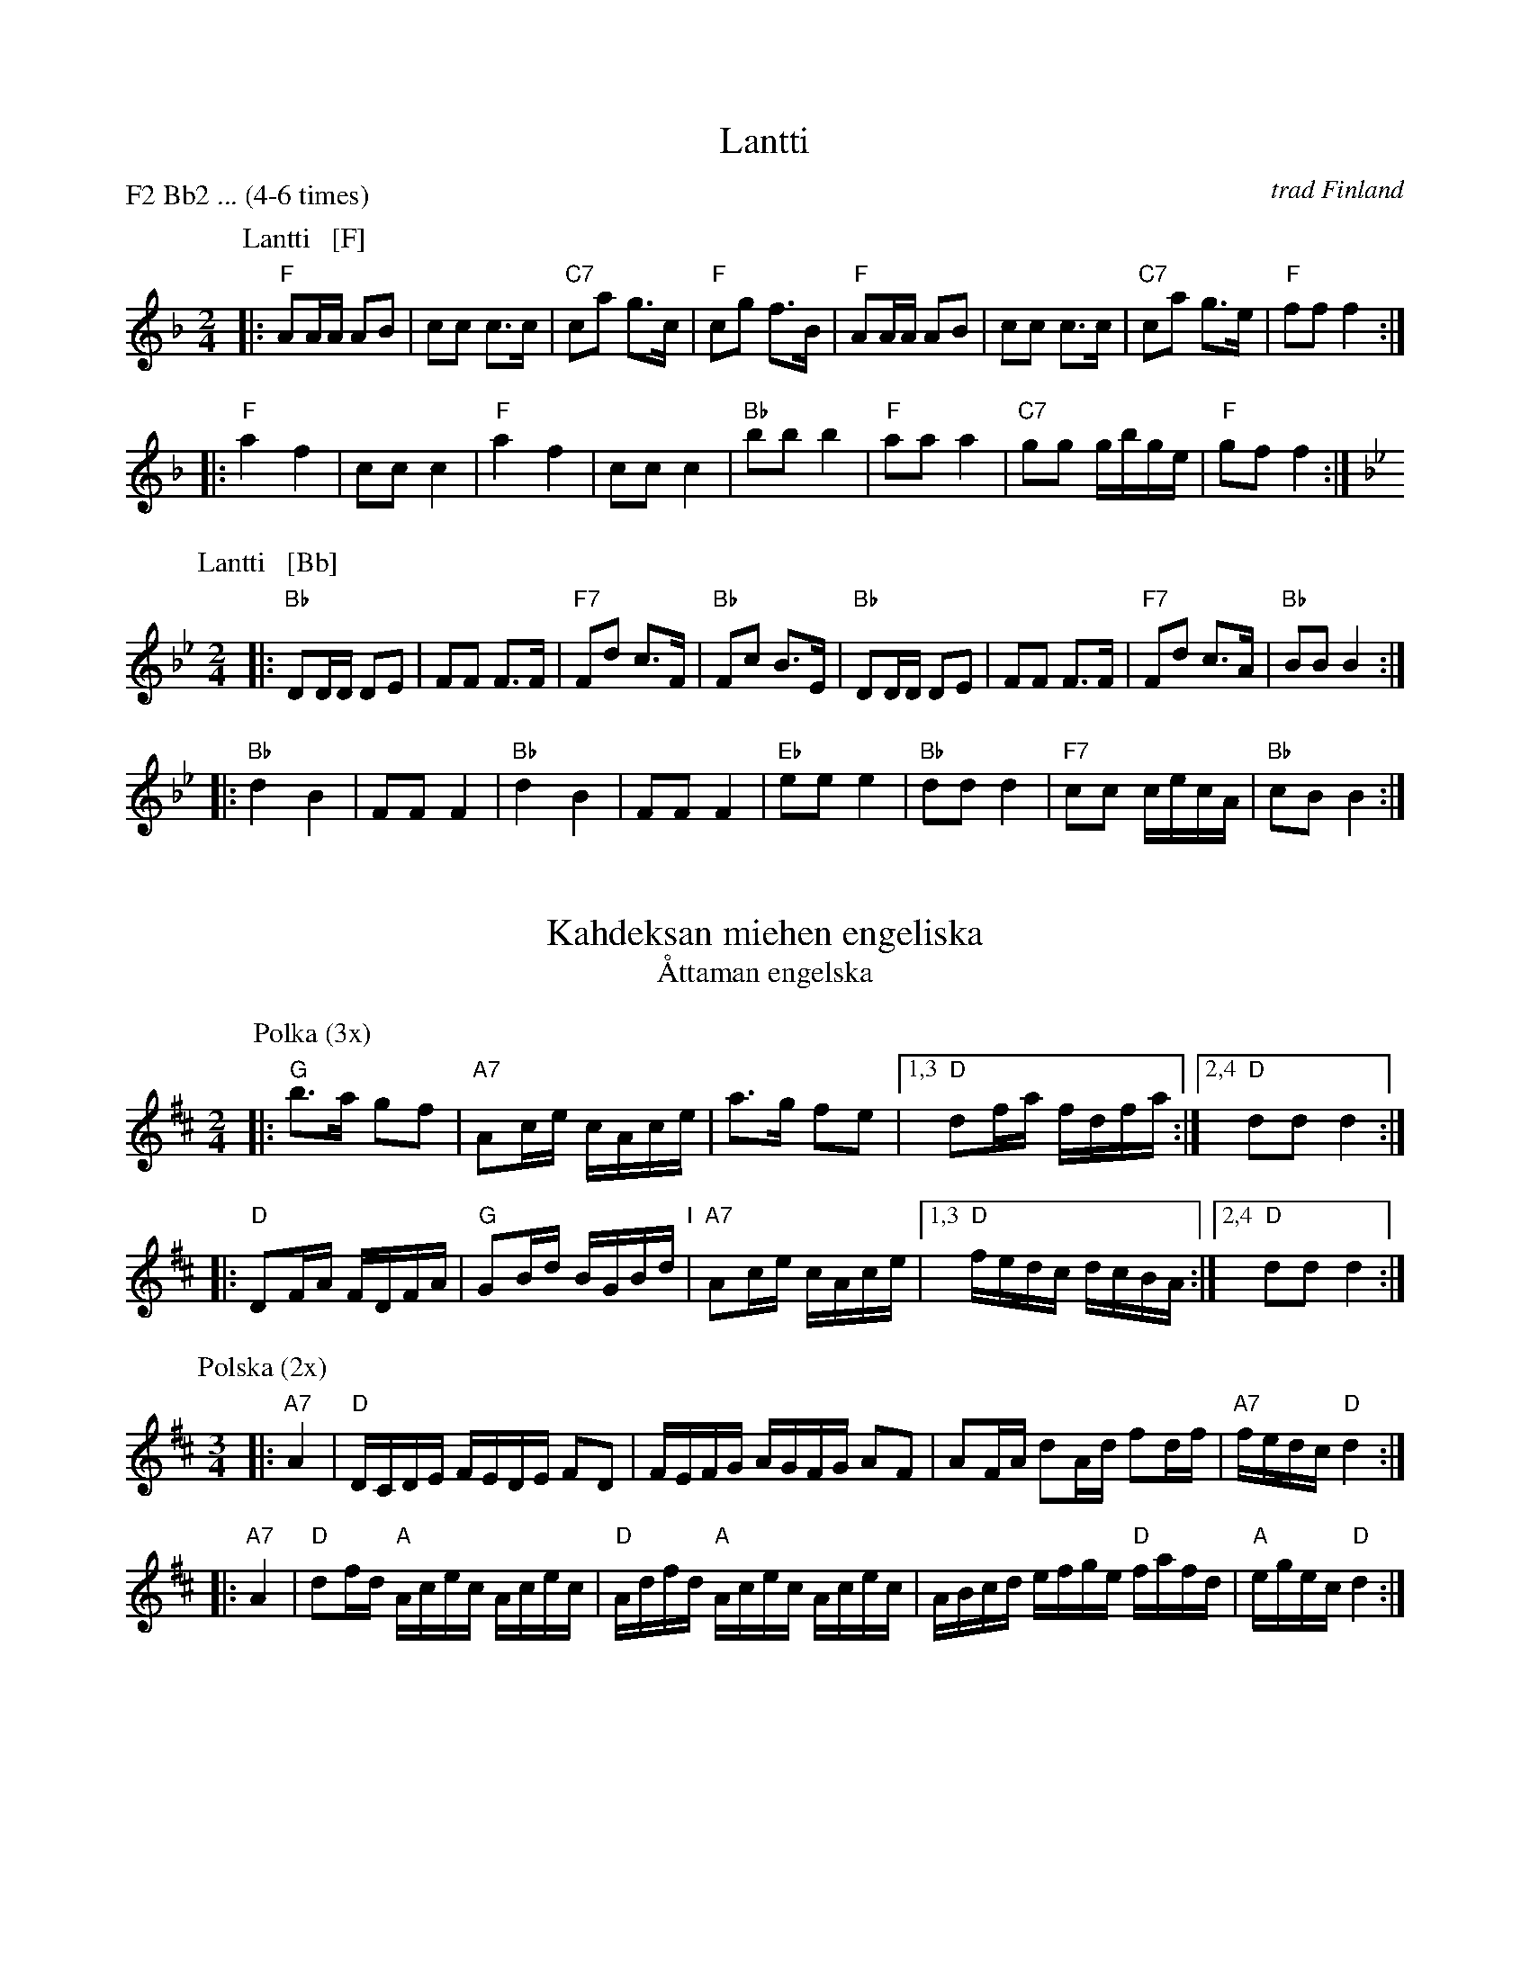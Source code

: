 
X: 0
T: Lantti
O: trad Finland
Z: John Chambers <jc@trillian.mit.edu>
P: F2 Bb2 ... (4-6 times)
K:
% - - - - - - - - - - - - - - - - - - - - - - - - -
P: Lantti   [F]
M: 2/4
L: 1/16
K: F
|: "F"A2AA A2B2 | c2c2 c3c | "C7"c2a2 g3c | "F"c2g2 f3B \
|  "F"A2AA A2B2 | c2c2 c3c | "C7"c2a2 g3e | "F"f2f2 f4 :|
|: "F"a4 f4 | c2c2 c4 | "F"a4 f4 | c2c2 c4 \
| "Bb"b2b2 b4 | "F"a2a2 a4 | "C7"g2g2 gbge | "F"g2f2 f4 :|
% - - - - - - - - - - - - - - - - - - - - - - - - -
P: Lantti   [Bb]
Z: John Chambers <jc@trillian.mit.edu>
M: 2/4
L: 1/16
K: Bb
|: "Bb"D2DD D2E2 | F2F2 F3F | "F7"F2d2 c3F | "Bb"F2c2 B3E \
|  "Bb"D2DD D2E2 | F2F2 F3F | "F7"F2d2 c3A | "Bb"B2B2 B4 :|
|: "Bb"d4 B4 | F2F2 F4 | "Bb"d4 B4 | F2F2 F4 \
| "Eb"e2e2 e4 | "Bb"d2d2 d4 | "F7"c2c2 cecA | "Bb"c2B2 B4 :|


X: 1
T: Kahdeksan miehen engeliska
T: \AAttaman engelska
M: 2/4
L: 1/16
K: D
P: Polka (3x)
|: "G"b3a g2f2 | "A7"A2ce cAce | a3g f2e2 |1,3 "D"d2fa fdfa :|2,4 "D"d2d2 d4 :|
|: "D"D2FA FDFA | "G"G2Bd BGBd "I"| "A7"A2ce cAce |1,3 "D"fedc dcBA :|2,4 "D"d2d2 d4 :|
P: Polska (2x)
M: 3/4
L: 1/16
|: "A7"A4 | "D"DCDE FEDE F2D2 | FEFG AGFG A2F2 | A2FA d2Ad f2df | "A7"fedc "D"d4 :|
|: "A7"A4 | "D"d2fd "A"Acec Acec | "D"Adfd "A"Acec Acec | ABcd efge "D"fafd | "A"egec "D"d4 :|


X: 1
T: Penttil\"an sillalla
T: At the Penttil\"a bridge
C: Konsta Jylh\"a
Z: John Chambers <jc:trillian.mit.edu>
M: 4/4
L: 1/8
K: Em
|:\
"Em"e>f ge B2 B2 | G>A GE "Am"F4 | "B7"F>G Ac B2 BF | "Em"A2 G2 GF E2 | e>f ge B2 B2 |
B>e ge "Am"f4 | "B7"fg ag fe ^dB | "Em"e2 e2 "fine"e4 :: "D7"D2 FA cB ce | "G"d2 dg B2 Bd |
"D7"c2 ce AG FD | "G"G2 B2 d4 | "C"e2 ef ~g2 fe | "G"d2 dg B2 Bd | "D7"c2 ce fd ef | "G"g2 g2 g4 :|


X: 1
T: Nuuskapolkka
M: 2/4
L: 1/8
P: G2 D2 ...
K: G
"G:"[|]\
"D7"D \
|: "G"GG/A/ BB | "D7"AA/B/ cc | "G"BB "D7"AA |1 "G"GB D2 :|2 "G"GB G ||
G/B/ \
|| "G"dd BG | "C"e2 z2 | "D7"cc Ae | "G"d2 z2 \
"I"\
| dd BG | "C"ez "G"dz | "D7"cz Az | "G"G2z |]
[K:D]"D:"[|]\
"A7"A \
|: "D"dd/e/ ff | "A7"ee/f/ gg | "D"ff "A7"ee |1 "D"df A2 :|2 "D"df "fine"d ||
d/f/ \
|| "D"aa fd | "G"b2 z2 | "A7"gg eb | "D"a2 z2 \
| aa fd | "G"bz "D"az | "A7"gz ez | "D"d2z |]
